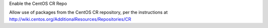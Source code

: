 Enable the CentOS CR Repo

Allow use of packages from the CentOS CR repository, per the instructions at
http://wiki.centos.org/AdditionalResources/Repositories/CR
